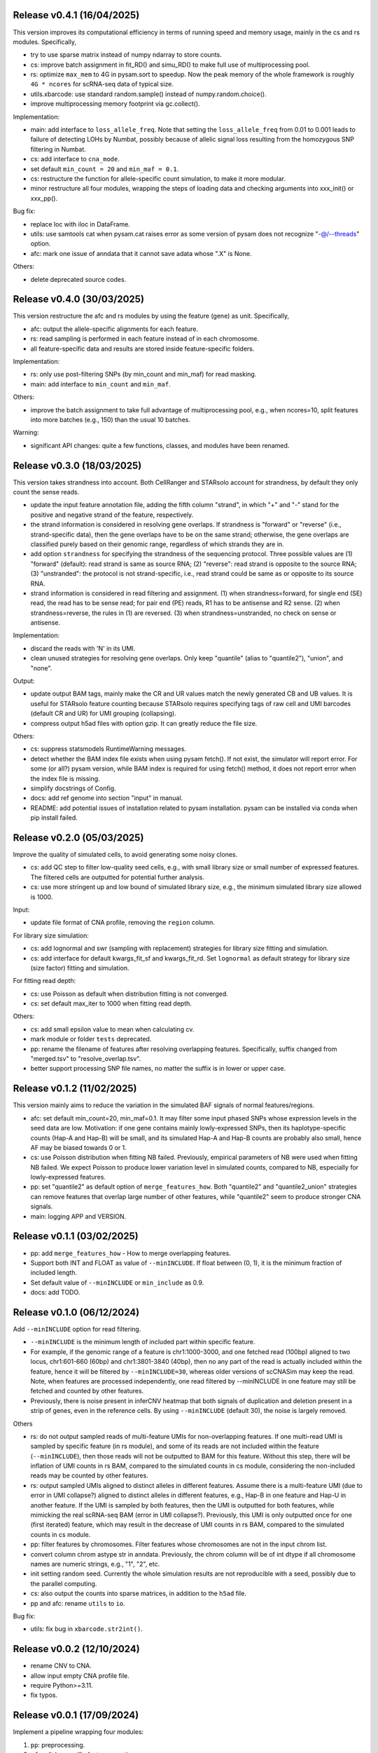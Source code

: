 
..
   History
   =======


Release v0.4.1 (16/04/2025)
~~~~~~~~~~~~~~~~~~~~~~~~~~~
This version improves its computational efficiency in terms of running speed
and memory usage, mainly in the cs and rs modules.
Specifically,

* try to use sparse matrix instead of numpy ndarray to store counts.
* cs: improve batch assignment in fit_RD() and simu_RD() to make full use of 
  multiprocessing pool.
* rs: optimize ``max_mem`` to 4G in pysam.sort to speedup.
  Now the peak memory of the whole framework is roughly ``4G * ncores`` for
  scRNA-seq data of typical size.
* utils.xbarcode: use standard random.sample() instead of numpy.random.choice().
* improve multiprocessing memory footprint via gc.collect().

Implementation:

* main: add interface to ``loss_allele_freq``.
  Note that setting the ``loss_allele_freq`` from 0.01 to 0.001 leads to
  failure of detecting LOHs by Numbat, possibly because of allelic signal loss
  resulting from the homozygous SNP filtering in Numbat.
* cs: add interface to ``cna_mode``.
* set default ``min_count = 20`` and ``min_maf = 0.1``.
* cs: restructure the function for allele-specific count simulation, to make
  it more modular.
* minor restructure all four modules, wrapping the steps of loading data and
  checking arguments into xxx_init() or xxx_pp().

Bug fix:

* replace loc with iloc in DataFrame.
* utils: use samtools cat when pysam.cat raises error as some version of pysam
  does not recognize "-@/--threads" option.
* afc: mark one issue of anndata that it cannot save adata whose ".X" is None.

Others:

* delete deprecated source codes.



Release v0.4.0 (30/03/2025)
~~~~~~~~~~~~~~~~~~~~~~~~~~~
This version restructure the afc and rs modules by using the feature (gene)
as unit.
Specifically,

* afc: output the allele-specific alignments for each feature.
* rs: read sampling is performed in each feature instead of in each chromosome.
* all feature-specific data and results are stored inside feature-specific
  folders.

Implementation:

* rs: only use post-filtering SNPs (by min_count and min_maf) for read masking.
* main: add interface to ``min_count`` and ``min_maf``.

Others:

* improve the batch assignment to take full advantage of multiprocessing pool,
  e.g., when ncores=10, split features into more batches (e.g., 150) than the
  usual 10 batches.

Warning:

* significant API changes: quite a few functions, classes, and modules have
  been renamed.



Release v0.3.0 (18/03/2025)
~~~~~~~~~~~~~~~~~~~~~~~~~~~
This version takes strandness into account.
Both CellRanger and STARsolo account for strandness, by default they only
count the sense reads.

* update the input feature annotation file, adding the fifth column "strand",
  in which "+" and "-" stand for the positive and negative strand of the 
  feature, respectively.
* the strand information is considered in resolving gene overlaps.
  If strandness is "forward" or "reverse" (i.e., strand-specific data), then
  the gene overlaps have to be on the same strand;
  otherwise, the gene overlaps are classified purely based on their genomic
  range, regardless of which strands they are in.
* add option ``strandness`` for specifying the strandness of the sequencing
  protocol.
  Three possible values are
  (1) "forward" (default): read strand is same as source RNA; 
  (2) "reverse": read strand is opposite to the source RNA;
  (3) "unstranded": the protocol is not strand-specific, i.e., read strand
  could be same as or opposite to its source RNA.
* strand information is considered in read filtering and assignment.
  (1) when strandness=forward, for single end (SE) read, the read has to be
  sense read; for pair end (PE) reads, R1 has to be antisense and R2 sense.
  (2) when strandness=reverse, the rules in (1) are reversed.
  (3) when strandness=unstranded, no check on sense or antisense.
  

Implementation:

* discard the reads with 'N' in its UMI.
* clean unused strategies for resolving gene overlaps.
  Only keep "quantile" (alias to "quantile2"), "union", and "none".

Output:

* update output BAM tags, mainly make the CR and UR values match the newly
  generated CB and UB values.
  It is useful for STARsolo feature counting because STARsolo requires 
  specifying tags of raw cell and UMI barcodes (default CR and UR) for UMI
  grouping (collapsing).
* compress output h5ad files with option gzip.
  It can greatly reduce the file size.

Others:

* cs: suppress statsmodels RuntimeWarning messages.
* detect whether the BAM index file exists when using pysam fetch().
  If not exist, the simulator will report error.
  For some (or all?) pysam version, while BAM index is required for using
  fetch() method, it does not report error when the index file is missing.
* simplify docstrings of Config.
* docs: add ref genome into section "input" in manual.
* README: add potential issues of installation related to pysam installation.
  pysam can be installed via conda when pip install failed.



Release v0.2.0 (05/03/2025)
~~~~~~~~~~~~~~~~~~~~~~~~~~~
Improve the quality of simulated cells, to avoid generating some noisy clones.

* cs: add QC step to filter low-quality seed cells, e.g., 
  with small library size or small number of expressed features.
  The filtered cells are outputted for potential further analysis.
* cs: use more stringent up and low bound of simulated library size, e.g.,
  the minimum simulated library size allowed is 1000.

Input:

* update file format of CNA profile, removing the ``region`` column.

For library size simulation:

* cs: add lognormal and swr (sampling with replacement) strategies for
  library size fitting and simulation.
* cs: add interface for default kwargs_fit_sf and kwargs_fit_rd.
  Set ``lognormal`` as default strategy for library size (size factor)
  fitting and simulation.

For fitting read depth:

* cs: use Poisson as default when distribution fitting is not converged.
* cs: set default max_iter to 1000 when fitting read depth.

Others:

* cs: add small epsilon value to mean when calculating cv.
* mark module or folder ``tests`` deprecated.
* pp: rename the filename of features after resolving overlapping features.
  Specifically, suffix changed from "merged.tsv" to "resolve_overlap.tsv".
* better support processing SNP file names, no matter the suffix is in
  lower or upper case.


Release v0.1.2 (11/02/2025)
~~~~~~~~~~~~~~~~~~~~~~~~~~~
This version mainly aims to reduce the variation in the simulated BAF signals
of normal features/regions.

* afc: set default min_count=20, min_maf=0.1.
  It may filter some input phased SNPs whose expression levels in the seed
  data are low.
  Motivation: if one gene contains mainly lowly-expressed SNPs, then its
  haplotype-specific counts (Hap-A and Hap-B) will be small, and its simulated
  Hap-A and Hap-B counts are probably also small, hence AF may be biased
  towards 0 or 1.
* cs: use Poisson distribution when fitting NB failed.
  Previously, empirical parameters of NB were used when fitting NB failed.
  We expect Poisson to produce lower variation level in simulated counts, 
  compared to NB, especially for lowly-expressed features.
* pp: set "quantile2" as default option of ``merge_features_how``.
  Both "quantile2" and "quantile2_union" strategies can remove features that
  overlap large number of other features, while "quantile2" seem to produce
  stronger CNA signals.
* main: logging APP and VERSION.


Release v0.1.1 (03/02/2025)
~~~~~~~~~~~~~~~~~~~~~~~~~~~
* pp: add ``merge_features_how`` - How to merge overlapping features.
* Support both INT and FLOAT as value of ``--minINCLUDE``.
  If float between (0, 1), it is the minimum fraction of included length.
* Set default value of ``--minINCLUDE`` or ``min_include`` as 0.9.
* docs: add TODO.


Release v0.1.0 (06/12/2024)
~~~~~~~~~~~~~~~~~~~~~~~~~~~
Add ``--minINCLUDE`` option for read filtering.

* ``--minINCLUDE`` is the minimum length of included part within specific
  feature. 
* For example, if the genomic range of a feature is chr1:1000-3000, and one
  fetched read (100bp) aligned to two locus, chr1:601-660 (60bp) and 
  chr1:3801-3840 (40bp), then no any part of the read is actually included 
  within the feature, hence it will be filtered by ``--minINCLUDE=30``, 
  whereas older versions of scCNASim may keep the read.
  Note, when features are processed independently, one read filtered by
  --minINCLUDE in one feature may still be fetched and counted by other 
  features.
* Previously, there is noise present in inferCNV heatmap that both signals 
  of duplication and deletion present in a strip of genes, even in the
  reference cells.
  By using ``--minINCLUDE`` (default 30), the noise is largely removed.
  
Others

* rs: do not output sampled reads of multi-feature UMIs for non-overlapping
  features.
  If one multi-read UMI is sampled by specific feature (in rs module), and
  some of its reads are not included within the feature (``--minINCLUDE``),
  then those reads will not be outputted to BAM for this feature.
  Without this step, there will be inflation of UMI counts in rs BAM, compared
  to the simulated counts in cs module, considering the non-included reads may
  be counted by other features.
* rs: output sampled UMIs aligned to distinct alleles in different features.
  Assume there is a multi-feature UMI (due to error in UMI collapse?) 
  aligned to distinct alleles in different features, e.g., Hap-B in one 
  feature and Hap-U in another feature.
  If the UMI is sampled by both features, then the UMI is outputted for both
  features, while mimicking the real scRNA-seq BAM (error in UMI collapse?).
  Previously, this UMI is only outputted once for one (first iterated) 
  feature, which may result in the decrease of UMI counts in rs BAM, compared
  to the simulated counts in cs module.
* pp: filter features by chromosomes.
  Filter features whose chromosomes are not in the input chrom list.
* convert column chrom astype str in anndata.
  Previously, the chrom column will be of int dtype if all chromosome names are
  numeric strings, e.g., "1", "2", etc.
* init setting random seed.
  Currently the whole simulation results are not reproducible with a seed,
  possibly due to the parallel computing.
* cs: also output the counts into sparse matrices, in addition to the
  ``h5ad`` file.
* pp and afc: rename ``utils`` to ``io``.


Bug fix:

* utils: fix bug in ``xbarcode.str2int()``.


Release v0.0.2 (12/10/2024)
~~~~~~~~~~~~~~~~~~~~~~~~~~~
* rename CNV to CNA.
* allow input empty CNA profile file.
* require Python>=3.11.
* fix typos.


Release v0.0.1 (17/09/2024)
~~~~~~~~~~~~~~~~~~~~~~~~~~~
Implement a pipeline wrapping four modules:

#. ``pp``: preprocessing.
#. ``afc``: allele-specific feature counting.
#. ``cs``: count simulation.
#. ``rs``: read simulation.
